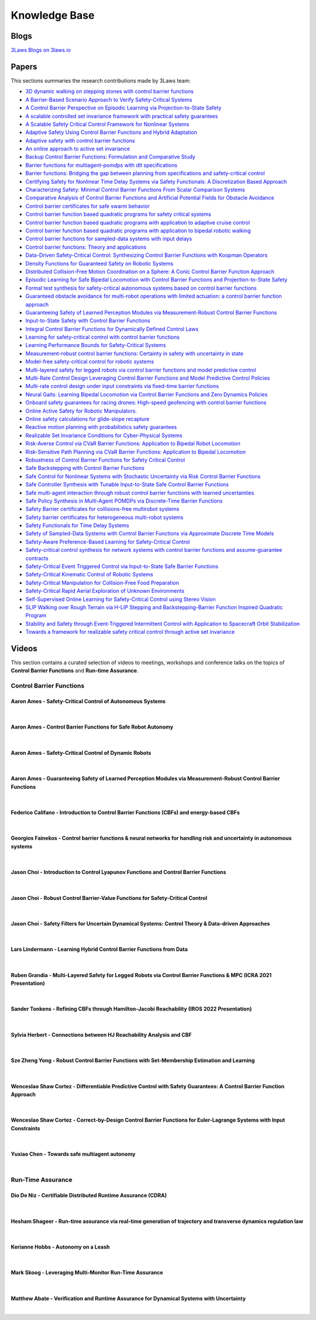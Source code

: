 Knowledge Base
##############

Blogs
======
`3Laws Blogs on 3laws.io <https://www.3lawsrobotics.io/resources>`_

Papers
======

This sections summaries the research contributions made by 3Laws team:

* `3D dynamic walking on stepping stones with control barrier functions <http://ames.caltech.edu/3D_Stepping_Stones.pdf>`_
* `A Barrier-Based Scenario Approach to Verify Safety-Critical Systems <http://ames.caltech.edu/akella2022barrier.pdf>`_
* `A Control Barrier Perspective on Episodic Learning via Projection-to-State Safety <http://ames.caltech.edu/taylor2021control.pdf>`_
* `A scalable controlled set invariance framework with practical safety guarantees <http://ames.caltech.edu/gurriet2019scalable.pdf>`_
* `A Scalable Safety Critical Control Framework for Nonlinear Systems <http://ames.caltech.edu/gurriet2020scalable.pdf>`_
* `Adaptive Safety Using Control Barrier Functions and Hybrid Adaptation <http://ames.caltech.edu/maghenem2021adaptive.pdf>`_
* `Adaptive safety with control barrier functions <http://ames.caltech.edu/taylor2019adaptive.pdf>`_
* `An online approach to active set invariance <http://ames.caltech.edu/gurriet2018online.pdf>`_
* `Backup Control Barrier Functions: Formulation and Comparative Study <http://ames.caltech.edu/chen2021backup.pdf>`_
* `Barrier functions for multiagent-pomdps with dtl specifications <http://ames.caltech.edu/ahmadi2020barrier.pdf>`_
* `Barrier functions: Bridging the gap between planning from specifications and safety-critical control <http://ames.caltech.edu/nilsson2018barrier.pdf>`_
* `Certifying Safety for Nonlinear Time Delay Systems via Safety Functionals: A Discretization Based Approach <http://ames.caltech.edu/kiss2021certifying.pdf>`_
* `Characterizing Safety: Minimal Control Barrier Functions From Scalar Comparison Systems <http://ames.caltech.edu/konda2021characterizing.pdf>`_
* `Comparative Analysis of Control Barrier Functions and Artificial Potential Fields for Obstacle Avoidance <http://ames.caltech.edu/singletary2020comparative.pdf>`_
* `Control barrier certificates for safe swarm behavior <http://bibbase.org/network/publication/borrmann-wang-ames-egerstedt-controlbarriercertificatesforsafeswarmbehavior-2015>`_
* `Control barrier function based quadratic programs for safety critical systems <http://ames.caltech.edu/ames2017cbf.pdf>`_
* `Control barrier function based quadratic programs with application to adaptive cruise control <http://ames.caltech.edu/CLF_QP_ACC_final.pdf>`_
* `Control barrier function based quadratic programs with application to bipedal robotic walking <http://ames.caltech.edu/ACC_2015_CBF_final.pdf>`_
* `Control barrier functions for sampled-data systems with input delays <http://ames.caltech.edu/singletary2020control.pdf>`_
* `Control barrier functions: Theory and applications <http://ames.caltech.edu/ames2019control.pdf>`_
* `Data-Driven Safety-Critical Control: Synthesizing Control Barrier Functions with Koopman Operators <http://ames.caltech.edu/folkestad2020data.pdf>`_
* `Density Functions for Guaranteed Safety on Robotic Systems <http://ames.caltech.edu/chen2020density.pdf>`_
* `Distributed Collision-Free Motion Coordination on a Sphere: A Conic Control Barrier Function Approach <http://ames.caltech.edu/ibuki2020distributed.pdf>`_
* `Episodic Learning for Safe Bipedal Locomotion with Control Barrier Functions and Projection-to-State Safety <http://ames.caltech.edu/csomay2021episodic.pdf>`_
* `Formal test synthesis for safety-critical autonomous systems based on control barrier functions <http://ames.caltech.edu/akella2020formal.pdf>`_
* `Guaranteed obstacle avoidance for multi-robot operations with limited actuation: a control barrier function approach <http://ames.caltech.edu/chen2021guaranteed.pdf>`_
* `Guaranteeing Safety of Learned Perception Modules via Measurement-Robust Control Barrier Functions <http://ames.caltech.edu/dean2020guaranteeing.pdf>`_
* `Input-to-State Safety with Control Barrier Functions <http://ames.caltech.edu/kolathaya2019input.pdf>`_
* `Integral Control Barrier Functions for Dynamically Defined Control Laws <http://ames.caltech.edu/ames2020integral.pdf>`_
* `Learning for safety-critical control with control barrier functions <http://ames.caltech.edu/taylor2020learning.pdf>`_
* `Learning Performance Bounds for Safety-Critical Systems <http://ames.caltech.edu/rosolia2021mixed.pdf>`_
* `Measurement-robust control barrier functions: Certainty in safety with uncertainty in state <http://ames.caltech.edu/rodriguez2022neural.pdf>`_
* `Model-free safety-critical control for robotic systems <http://ames.caltech.edu/molnar2022model.pdf>`_
* `Multi-layered safety for legged robots via control barrier functions and model predictive control <http://ames.caltech.edu/grandia2021multi.pdf>`_
* `Multi-Rate Control Design Leveraging Control Barrier Functions and Model Predictive Control Policies <http://ames.caltech.edu/rosolia2021multi.pdf>`_
* `Multi-rate control design under input constraints via fixed-time barrier functions <http://ames.caltech.edu/garg2021multi.pdf>`_
* `Neural Gaits: Learning Bipedal Locomotion via Control Barrier Functions and Zero Dynamics Policies <http://ames.caltech.edu/rodriguez2022neural.pdf>`_
* `Onboard safety guarantees for racing drones: High-speed geofencing with control barrier functions <http://ames.caltech.edu/singletary2022onboard.pdf>`_
* `Online Active Safety for Robotic Manipulators. <http://ames.caltech.edu/singletary2019online.pdf>`_
* `Online safety calculations for glide-slope recapture <http://ames.caltech.edu/GlideSlope.pdf>`_
* `Reactive motion planning with probabilistics safety guarantees <http://ames.caltech.edu/chen2020reactive.pdf>`_
* `Realizable Set Invariance Conditions for Cyber-Physical Systems <http://ames.caltech.edu/gurriet2019realizable.pdf>`_
* `Risk-Averse Control via CVaR Barrier Functions: Application to Bipedal Robot Locomotion <http://ames.caltech.edu/ahmadi2022risk.pdf>`_
* `Risk-Sensitive Path Planning via CVaR Barrier Functions: Application to Bipedal Locomotion <http://ames.caltech.edu/ahmadi2020riskBF.pdf>`_
* `Robustness of Control Barrier Functions for Safety Critical Control <http://ames.caltech.edu/ADHS15_Final.pdf>`_
* `Safe Backstepping with Control Barrier Functions <http://ames.caltech.edu/taylor2022safe.pdf>`_
* `Safe Control for Nonlinear Systems with Stochastic Uncertainty via Risk Control Barrier Functions <http://ames.caltech.edu/singletary2022safe.pdf>`_
* `Safe Controller Synthesis with Tunable Input-to-State Safe Control Barrier Functions <http://ames.caltech.edu/alan2021safe.pdf>`_
* `Safe multi-agent interaction through robust control barrier functions with learned uncertainties <http://ames.caltech.edu/cheng2020safe.pdf>`_
* `Safe Policy Synthesis in Multi-Agent POMDPs via Discrete-Time Barrier Functions <http://ames.caltech.edu/ahmadi2019safe.pdf>`_
* `Safety Barrier certificates for collisions-free multirobot systems <http://ames.caltech.edu/wang2017safety.pdf>`_
* `Safety barrier certificates for heterogeneous multi-robot systems <http://ames.caltech.edu/2016ACC_Hetero_Barrier_vFinal.pdf>`_
* `Safety Functionals for Time Delay Systems <http://ames.caltech.edu/gurriet2019realizable.pdf>`_
* `Safety of Sampled-Data Systems with Control Barrier Functions via Approximate Discrete Time Models <http://ames.caltech.edu/taylor2022safety.pdf>`_
* `Safety-Aware Preference-Based Learning for Safety-Critical Control <http://ames.caltech.edu/cosner2021safety.pdf>`_
* `Safety-critical control synthesis for network systems with control barrier functions and assume-guarantee contracts <http://ames.caltech.edu/chen2019safety.pdf>`_
* `Safety-Critical Event Triggered Control via Input-to-State Safe Barrier Functions <http://ames.caltech.edu/taylor2021safety.pdf>`_
* `Safety-Critical Kinematic Control of Robotic Systems <http://ames.caltech.edu/singletary2021safety.pdf>`_
* `Safety-Critical Manipulation for Collision-Free Food Preparation <http://ames.caltech.edu/singletary2022safety.pdf>`_
* `Safety-Critical Rapid Aerial Exploration of Unknown Environments <http://ames.caltech.edu/gurriet2020scalable.pdf>`_
* `Self-Supervised Online Learning for Safety-Critical Control using Stereo Vision <http://ames.caltech.edu/cosner2022self.pdf>`_
* `SLIP Walking over Rough Terrain via H-LIP Stepping and Backstepping-Barrier Function Inspired Quadratic Program <http://ames.caltech.edu/xiong2021slip.pdf>`_
* `Stability and Safety through Event-Triggered Intermittent Control with Application to Spacecraft Orbit Stabilization <http://ames.caltech.edu/ong2022stability.pdf>`_
* `Towards a framework for realizable safety critical control through active set invariance <http://ames.caltech.edu/singletary2020safety.pdf>`_

Videos
======

This section contains a curated selection of videos to meetings, workshops and conference talks on the topics of **Control Barrier Functions** and **Run-time Assurance**.

Control Barrier Functions
--------------------------

Aaron Ames - Safety-Critical Control of Autonomous Systems
^^^^^^^^^^^^^^^^^^^^^^^^^^^^^^^^^^^^^^^^^^^^^^^^^^^^^^^^^^
.. youtube:: ZC3T_P_8xpE

|

Aaron Ames - Control Barrier Functions for Safe Robot Autonomy
^^^^^^^^^^^^^^^^^^^^^^^^^^^^^^^^^^^^^^^^^^^^^^^^^^^^^^^^^^^^^^
.. youtube:: EU3fciGisDc

|

Aaron Ames - Safety-Critical Control of Dynamic Robots
^^^^^^^^^^^^^^^^^^^^^^^^^^^^^^^^^^^^^^^^^^^^^^^^^^^^^^
.. youtube:: ek_cFzxyhE0

|

Aaron Ames - Guaranteeing Safety of Learned Perception Modules via Measurement-Robust Control Barrier Functions
^^^^^^^^^^^^^^^^^^^^^^^^^^^^^^^^^^^^^^^^^^^^^^^^^^^^^^^^^^^^^^^^^^^^^^^^^^^^^^^^^^^^^^^^^^^^^^^^^^^^^^^^^^^^^^^
.. youtube:: x7L6Sz2lxOA

|

Federico Califano - Introduction to Control Barrier Functions (CBFs) and energy-based CBFs
^^^^^^^^^^^^^^^^^^^^^^^^^^^^^^^^^^^^^^^^^^^^^^^^^^^^^^^^^^^^^^^^^^^^^^^^^^^^^^^^^^^^^^^^^^
.. youtube:: 3HXIo_HaPRc

|

Georgios Fainekos - Control barrier functions & neural networks for handling risk and uncertainty in autonomous systems
^^^^^^^^^^^^^^^^^^^^^^^^^^^^^^^^^^^^^^^^^^^^^^^^^^^^^^^^^^^^^^^^^^^^^^^^^^^^^^^^^^^^^^^^^^^^^^^^^^^^^^^^^^^^^^^^^^^^^^^
.. youtube:: 3spkt3TfG-E

|

Jason Choi - Introduction to Control Lyapunov Functions and Control Barrier Functions
^^^^^^^^^^^^^^^^^^^^^^^^^^^^^^^^^^^^^^^^^^^^^^^^^^^^^^^^^^^^^^^^^^^^^^^^^^^^^^^^^^^^^
.. youtube:: _Tkn_Hzo4AA

|

Jason Choi - Robust Control Barrier-Value Functions for Safety-Critical Control
^^^^^^^^^^^^^^^^^^^^^^^^^^^^^^^^^^^^^^^^^^^^^^^^^^^^^^^^^^^^^^^^^^^^^^^^^^^^^^^
.. youtube:: LjD5AvuagPc

|

Jason Choi - Safety Filters for Uncertain Dynamical Systems: Control Theory & Data-driven Approaches
^^^^^^^^^^^^^^^^^^^^^^^^^^^^^^^^^^^^^^^^^^^^^^^^^^^^^^^^^^^^^^^^^^^^^^^^^^^^^^^^^^^^^^^^^^^^^^^^^^^^
.. youtube:: gsGKmXceWmc

|

Lars Lindermann - Learning Hybrid Control Barrier Functions from Data
^^^^^^^^^^^^^^^^^^^^^^^^^^^^^^^^^^^^^^^^^^^^^^^^^^^^^^^^^^^^^^^^^^^^^
.. youtube:: yQXbwrEKUOo

|

Ruben Grandia - Multi-Layered Safety for Legged Robots via Control Barrier Functions & MPC (ICRA 2021 Presentation)
^^^^^^^^^^^^^^^^^^^^^^^^^^^^^^^^^^^^^^^^^^^^^^^^^^^^^^^^^^^^^^^^^^^^^^^^^^^^^^^^^^^^^^^^^^^^^^^^^^^^^^^^^^^^^^^^^^^
.. youtube:: xZqapQU2k84

|

Sander Tonkens - Refining CBFs through Hamilton-Jacobi Reachability (IROS 2022 Presentation)
^^^^^^^^^^^^^^^^^^^^^^^^^^^^^^^^^^^^^^^^^^^^^^^^^^^^^^^^^^^^^^^^^^^^^^^^^^^^^^^^^^^^^^^^^^^^
.. youtube:: GxsCNOLlWmU

|

Sylvia Herbert - Connections between HJ Reachability Analysis and CBF
^^^^^^^^^^^^^^^^^^^^^^^^^^^^^^^^^^^^^^^^^^^^^^^^^^^^^^^^^^^^^^^^^^^^^
.. youtube:: -PzULKLB0D4

|

Sze Zheng Yong - Robust Control Barrier Functions with Set-Membership Estimation and Learning
^^^^^^^^^^^^^^^^^^^^^^^^^^^^^^^^^^^^^^^^^^^^^^^^^^^^^^^^^^^^^^^^^^^^^^^^^^^^^^^^^^^^^^^^^^^^^
.. youtube:: APbkT7grmr8

|

Wenceslao Shaw Cortez - Differentiable Predictive Control with Safety Guarantees: A Control Barrier Function Approach
^^^^^^^^^^^^^^^^^^^^^^^^^^^^^^^^^^^^^^^^^^^^^^^^^^^^^^^^^^^^^^^^^^^^^^^^^^^^^^^^^^^^^^^^^^^^^^^^^^^^^^^^^^^^^^^^^^^^^
.. youtube:: NQsfDHSMC6Y

|

Wenceslao Shaw Cortez - Correct-by-Design Control Barrier Functions for Euler-Lagrange Systems with Input Constraints
^^^^^^^^^^^^^^^^^^^^^^^^^^^^^^^^^^^^^^^^^^^^^^^^^^^^^^^^^^^^^^^^^^^^^^^^^^^^^^^^^^^^^^^^^^^^^^^^^^^^^^^^^^^^^^^^^^^^^
.. youtube:: X7vXZtovGGY

|

Yuxiao Chen - Towards safe multiagent autonomy
^^^^^^^^^^^^^^^^^^^^^^^^^^^^^^^^^^^^^^^^^^^^^^
.. youtube:: 4t_a-ZBSOgQ

|


Run-Time Assurance
------------------

Dio De Niz - Certifiable Distributed Runtime Assurance (CDRA)
^^^^^^^^^^^^^^^^^^^^^^^^^^^^^^^^^^^^^^^^^^^^^^^^^^^^^^^^^^^^^
.. youtube:: lOxv44jZykk

|

Hesham Shageer - Run-time assurance via real-time generation of trajectory and transverse dynamics regulation law
^^^^^^^^^^^^^^^^^^^^^^^^^^^^^^^^^^^^^^^^^^^^^^^^^^^^^^^^^^^^^^^^^^^^^^^^^^^^^^^^^^^^^^^^^^^^^^^^^^^^^^^^^^^^^^^^^
.. youtube:: By__K97YZLw

|

Kerianne Hobbs - Autonomy on a Leash
^^^^^^^^^^^^^^^^^^^^^^^^^^^^^^^^^^^^^^^^^^^^^^^^^^^^^^^^^^^^^
.. youtube:: pHTDpusoPSc

|

Mark Skoog - Leveraging Multi-Monitor Run-Time Assurance
^^^^^^^^^^^^^^^^^^^^^^^^^^^^^^^^^^^^^^^^^^^^^^^^^^^^^^^^
.. youtube:: oO_gfXtscXM

|

Matthew Abate - Verification and Runtime Assurance for Dynamical Systems with Uncertainty
^^^^^^^^^^^^^^^^^^^^^^^^^^^^^^^^^^^^^^^^^^^^^^^^^^^^^^^^^^^^^^^^^^^^^^^^^^^^^^^^^^^^^^^^^
.. youtube:: x8QOXGpvUs4

|
